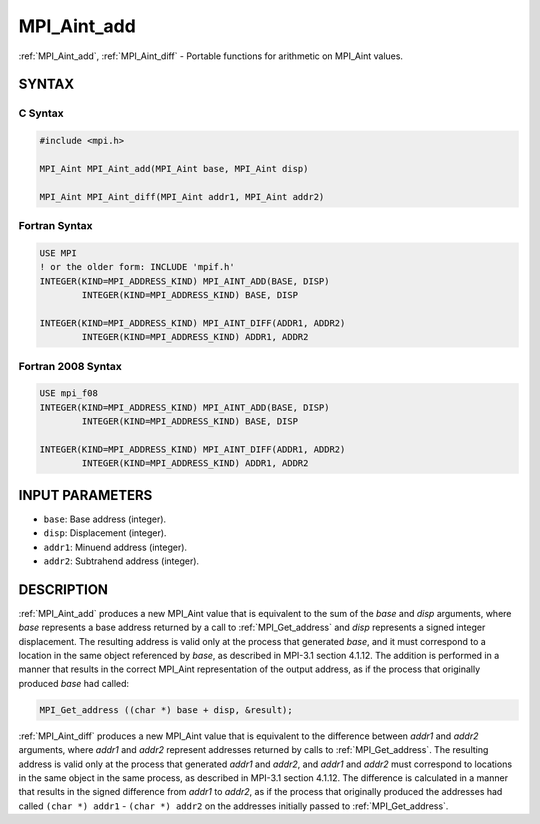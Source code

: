 .. _mpi_aint_add:


MPI_Aint_add
============

.. include_body

:ref:`MPI_Aint_add`, :ref:`MPI_Aint_diff` - Portable functions for arithmetic
on MPI_Aint values.


SYNTAX
------


C Syntax
^^^^^^^^

.. code-block:: c

   #include <mpi.h>

   MPI_Aint MPI_Aint_add(MPI_Aint base, MPI_Aint disp)

   MPI_Aint MPI_Aint_diff(MPI_Aint addr1, MPI_Aint addr2)


Fortran Syntax
^^^^^^^^^^^^^^

.. code-block:: fortran

   USE MPI
   ! or the older form: INCLUDE 'mpif.h'
   INTEGER(KIND=MPI_ADDRESS_KIND) MPI_AINT_ADD(BASE, DISP)
           INTEGER(KIND=MPI_ADDRESS_KIND) BASE, DISP

   INTEGER(KIND=MPI_ADDRESS_KIND) MPI_AINT_DIFF(ADDR1, ADDR2)
           INTEGER(KIND=MPI_ADDRESS_KIND) ADDR1, ADDR2


Fortran 2008 Syntax
^^^^^^^^^^^^^^^^^^^

.. code-block:: fortran

   USE mpi_f08
   INTEGER(KIND=MPI_ADDRESS_KIND) MPI_AINT_ADD(BASE, DISP)
           INTEGER(KIND=MPI_ADDRESS_KIND) BASE, DISP

   INTEGER(KIND=MPI_ADDRESS_KIND) MPI_AINT_DIFF(ADDR1, ADDR2)
           INTEGER(KIND=MPI_ADDRESS_KIND) ADDR1, ADDR2


INPUT PARAMETERS
----------------
* ``base``: Base address (integer).
* ``disp``: Displacement (integer).
* ``addr1``: Minuend address (integer).
* ``addr2``: Subtrahend address (integer).

DESCRIPTION
-----------

:ref:`MPI_Aint_add` produces a new MPI_Aint value that is equivalent to the
sum of the *base* and *disp* arguments, where *base* represents a base
address returned by a call to :ref:`MPI_Get_address` and *disp* represents
a signed integer displacement. The resulting address is valid only at
the process that generated *base*, and it must correspond to a location
in the same object referenced by *base*, as described in MPI-3.1 section
4.1.12. The addition is performed in a manner that results in the
correct MPI_Aint representation of the output address, as if the process
that originally produced *base* had called:

.. code-block:: c

   MPI_Get_address ((char *) base + disp, &result);

:ref:`MPI_Aint_diff` produces a new MPI_Aint value that is equivalent to
the difference between *addr1* and *addr2* arguments, where *addr1*
and *addr2* represent addresses returned by calls to
:ref:`MPI_Get_address`.  The resulting address is valid only at the
process that generated *addr1* and *addr2*, and *addr1* and *addr2*
must correspond to locations in the same object in the same process,
as described in MPI-3.1 section 4.1.12. The difference is calculated
in a manner that results in the signed difference from *addr1* to
*addr2*, as if the process that originally produced the addresses had
called ``(char *) addr1`` - ``(char *) addr2`` on the addresses
initially passed to :ref:`MPI_Get_address`.


.. seealso::
   * :ref:`MPI_Get_address`
